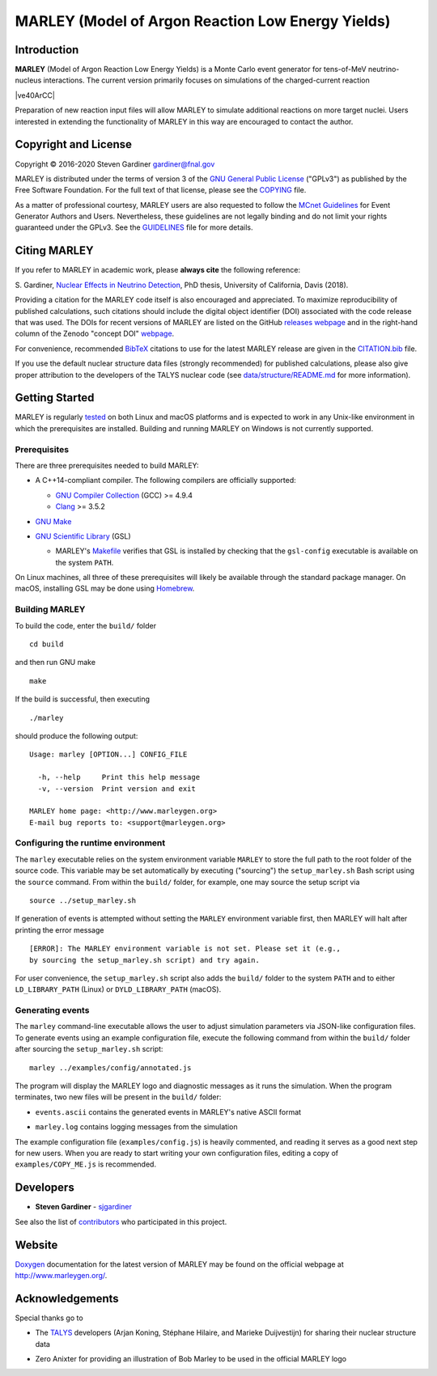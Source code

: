 MARLEY (Model of Argon Reaction Low Energy Yields)
==================================================

|platform| |License: GPL v3| |DOI|

|Build Status| |rel| |commits since|

Introduction
------------

.. overview-start

**MARLEY** (Model of Argon Reaction Low Energy Yields) is a Monte Carlo event
generator for tens-of-MeV neutrino-nucleus interactions. The current version
primarily focuses on simulations of the charged-current reaction

|ve40ArCC|

Preparation of new reaction input files will allow MARLEY to simulate
additional reactions on more target nuclei. Users interested in extending the
functionality of MARLEY in this way are encouraged to contact the author.

.. |ve40ArCC| raw:: html

   <p align="center">&nu;<sub>e</sub>&nbsp;+&nbsp;<sup>40</sup>Ar&nbsp;&rarr;
   &nbsp;e<sup>&minus;</sup>&nbsp;+&nbsp;<sup>40</sup>K<sup>&ast;</sup>.</p>

.. overview-end

.. copyright-start

Copyright and License
---------------------

.. |copy| unicode:: 0xA9 .. copyright sign

Copyright |copy| 2016-2020 Steven Gardiner gardiner@fnal.gov

MARLEY is distributed under the terms of version 3 of the `GNU General Public
License <http://www.gnu.org/licenses/gpl-3.0-standalone.html>`__ ("GPLv3") as
published by the Free Software Foundation. For the full text of that license,
please see the `COPYING <COPYING>`__ file.

As a matter of professional courtesy, MARLEY users are also requested to follow
the `MCnet Guidelines <https://www.montecarlonet.org/GUIDELINES>`__ for Event
Generator Authors and Users. Nevertheless, these guidelines are not legally
binding and do not limit your rights guaranteed under the GPLv3. See the
`GUIDELINES <GUIDELINES>`__ file for more details.

.. copyright-end

Citing MARLEY
-------------

If you refer to MARLEY in academic work, please **always cite** the following
reference:

S. Gardiner, `Nuclear Effects in Neutrino
Detection <http://old.inspirehep.net/record/1802074/>`__, PhD thesis,
University of California, Davis (2018).

Providing a citation for the MARLEY code itself is also encouraged and
appreciated. To maximize reproducibility of published calculations, such
citations should include the digital object identifier (DOI) associated with
the code release that was used. The DOIs for recent versions of MARLEY are
listed on the GitHub `releases webpage
<https://github.com/MARLEY-MC/marley/releases>`__ and in the right-hand column
of the Zenodo "concept DOI" `webpage
<https://doi.org/10.5281/zenodo.3901933>`__.

For convenience, recommended `BibTeX <http://www.bibtex.org/>`__ citations to
use for the latest MARLEY release are given in the `CITATION.bib
<CITATION.bib>`__ file.

If you use the default nuclear structure data files (strongly recommended) for
published calculations, please also give proper attribution to the developers
of the TALYS nuclear code (see `data/structure/README.md
<data/structure/README.md>`__ for more information).

Getting Started
---------------

MARLEY is regularly `tested <https://travis-ci.org/github/MARLEY-MC/marley>`__
on both Linux and macOS platforms and is expected to work in any Unix-like
environment in which the prerequisites are installed. Building and running
MARLEY on Windows is not currently supported.

Prerequisites
~~~~~~~~~~~~~

There are three prerequisites needed to build MARLEY:

.. class:: open

*  A C++14-compliant compiler. The following compilers are officially
   supported:

   -  `GNU Compiler Collection <https://gcc.gnu.org>`__ (GCC) >= 4.9.4

   -  `Clang <https://clang.llvm.org>`__ >= 3.5.2

*  `GNU Make <https://www.gnu.org/software/make/>`__

*  `GNU Scientific Library <https://www.gnu.org/software/gsl/>`__ (GSL)

   - MARLEY's `Makefile <build/Makefile>`__ verifies that GSL is installed by
     checking that the ``gsl-config`` executable is available on the system
     ``PATH``.

On Linux machines, all three of these prerequisites will likely be available
through the standard package manager. On macOS, installing GSL may be done
using `Homebrew <https://brew.sh/>`__.

Building MARLEY
~~~~~~~~~~~~~~~

To build the code, enter the ``build/`` folder

::

    cd build

and then run GNU make

::

    make

If the build is successful, then executing

::

    ./marley

should produce the following output:

::

    Usage: marley [OPTION...] CONFIG_FILE

      -h, --help     Print this help message
      -v, --version  Print version and exit

    MARLEY home page: <http://www.marleygen.org>
    E-mail bug reports to: <support@marleygen.org>

Configuring the runtime environment
~~~~~~~~~~~~~~~~~~~~~~~~~~~~~~~~~~~

The ``marley`` executable relies on the system environment variable ``MARLEY``
to store the full path to the root folder of the source code. This variable may
be set automatically by executing ("sourcing") the ``setup_marley.sh`` Bash
script using the ``source`` command. From within the ``build/`` folder, for
example, one may source the setup script via

::

    source ../setup_marley.sh

If generation of events is attempted without setting the ``MARLEY`` environment
variable first, then MARLEY will halt after printing the error message

::

    [ERROR]: The MARLEY environment variable is not set. Please set it (e.g.,
    by sourcing the setup_marley.sh script) and try again.

For user convenience, the ``setup_marley.sh`` script also adds the ``build/``
folder to the system ``PATH`` and to either ``LD_LIBRARY_PATH`` (Linux) or
``DYLD_LIBRARY_PATH`` (macOS).

Generating events
~~~~~~~~~~~~~~~~~

The ``marley`` command-line executable allows the user to adjust simulation
parameters via JSON-like configuration files. To generate events using an
example configuration file, execute the following command from within the
``build/`` folder after sourcing the ``setup_marley.sh`` script:

::

    marley ../examples/config/annotated.js

The program will display the MARLEY logo and diagnostic messages as it runs the
simulation. When the program terminates, two new files will be present in the
``build/`` folder:

.. class:: open

* ``events.ascii`` contains the generated events in MARLEY's native
  ASCII format

* ``marley.log`` contains logging messages from the simulation

The example configuration file (``examples/config.js``) is heavily commented,
and reading it serves as a good next step for new users. When you are ready to
start writing your own configuration files, editing a copy of
``examples/COPY_ME.js`` is recommended.

Developers
----------

.. class:: open

- **Steven Gardiner** - `sjgardiner <https://github.com/sjgardiner>`__

See also the list of `contributors
<https://github.com/MARLEY-MC/marley/contributors>`__ who participated in this
project.

Website
-------

`Doxygen <https://www.doxygen.org>`__ documentation for the latest version of
MARLEY may be found on the official webpage at http://www.marleygen.org/.

Acknowledgements
----------------

Special thanks go to

.. class:: open

- The `TALYS <http://talys.eu>`__ developers (Arjan Koning, Stéphane
  Hilaire, and Marieke Duijvestijn) for sharing their nuclear structure data

- Zero Anixter for providing an illustration of Bob Marley to be used
  in the official MARLEY logo

.. |platform| image:: https://img.shields.io/badge/platform-Linux%20%7C%20macOS-lightgrey

.. |License: GPL v3| image:: https://img.shields.io/badge/License-GPLv3-blue.svg
   :target: https://www.gnu.org/licenses/gpl-3.0

.. |DOI| image:: https://zenodo.org/badge/DOI/10.5281/zenodo.3901933.svg
   :target: https://doi.org/10.5281/zenodo.3901933

.. |Build Status| image:: https://travis-ci.org/MARLEY-MC/marley.svg?branch=master
   :target: https://travis-ci.org/MARLEY-MC/marley

.. |rel| image:: https://img.shields.io/github/v/release/MARLEY-MC/marley?include_prereleases
   :target: https://github.com/MARLEY-MC/marley/releases

.. |commits since| image:: https://img.shields.io/github/commits-since/MARLEY-MC/marley/latest/master
   :target: https://github.com/MARLEY-MC/marley/commits/master
